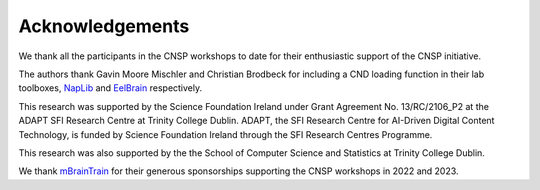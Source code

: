 Acknowledgements
================

We thank all the participants in the CNSP workshops to date for their enthusiastic support of the CNSP initiative.

The authors thank Gavin Moore Mischler and Christian Brodbeck for including a CND loading function in their lab toolboxes, `NapLib <https://naplib-python.readthedocs.io/en/latest/index.html>`_  and `EelBrain <https://eelbrain.readthedocs.io/en/stable/>`_  respectively.

This research was supported by the Science Foundation Ireland under Grant Agreement No. 13/RC/2106_P2 at the
ADAPT SFI Research Centre at Trinity College Dublin. ADAPT, the SFI Research Centre for AI-Driven Digital Content Technology,
is funded by Science Foundation Ireland through the SFI Research Centres Programme.

This research was also supported by the the School of Computer Science and Statistics at Trinity College Dublin.

We thank `mBrainTrain <https://mbraintrain.com/>`_ for their generous sponsorships supporting the CNSP workshops in 2022 and 2023.


